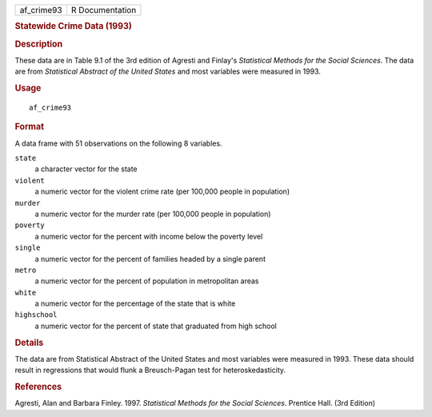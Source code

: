 .. container::

   .. container::

      ========== ===============
      af_crime93 R Documentation
      ========== ===============

      .. rubric:: Statewide Crime Data (1993)
         :name: statewide-crime-data-1993

      .. rubric:: Description
         :name: description

      These data are in Table 9.1 of the 3rd edition of Agresti and
      Finlay's *Statistical Methods for the Social Sciences*. The data
      are from *Statistical Abstract of the United States* and most
      variables were measured in 1993.

      .. rubric:: Usage
         :name: usage

      ::

         af_crime93

      .. rubric:: Format
         :name: format

      A data frame with 51 observations on the following 8 variables.

      ``state``
         a character vector for the state

      ``violent``
         a numeric vector for the violent crime rate (per 100,000 people
         in population)

      ``murder``
         a numeric vector for the murder rate (per 100,000 people in
         population)

      ``poverty``
         a numeric vector for the percent with income below the poverty
         level

      ``single``
         a numeric vector for the percent of families headed by a single
         parent

      ``metro``
         a numeric vector for the percent of population in metropolitan
         areas

      ``white``
         a numeric vector for the percentage of the state that is white

      ``highschool``
         a numeric vector for the percent of state that graduated from
         high school

      .. rubric:: Details
         :name: details

      The data are from Statistical Abstract of the United States and
      most variables were measured in 1993. These data should result in
      regressions that would flunk a Breusch-Pagan test for
      heteroskedasticity.

      .. rubric:: References
         :name: references

      Agresti, Alan and Barbara Finley. 1997. *Statistical Methods for
      the Social Sciences*. Prentice Hall. (3rd Edition)
